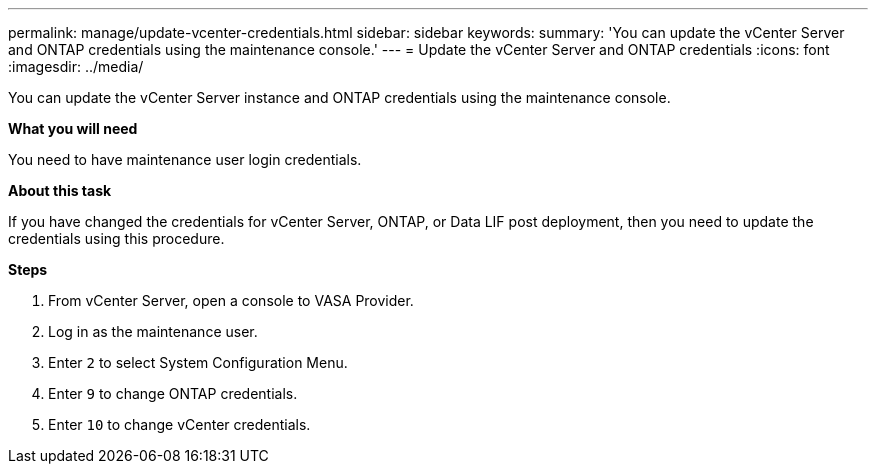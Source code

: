 ---
permalink: manage/update-vcenter-credentials.html
sidebar: sidebar
keywords:
summary: 'You can update the vCenter Server and ONTAP credentials using the maintenance console.'
---
= Update the vCenter Server and ONTAP credentials
:icons: font
:imagesdir: ../media/

[.lead]
You can update the vCenter Server instance and ONTAP credentials using the maintenance console.

*What you will need*

You need to have maintenance user login credentials.

*About this task*

If you have changed the credentials for vCenter Server, ONTAP, or Data LIF post deployment, then you need to update the credentials using this procedure.

*Steps*

. From vCenter Server, open a console to VASA Provider.
. Log in as the maintenance user.
. Enter `2` to select System Configuration Menu.
. Enter `9` to change ONTAP credentials.
. Enter `10` to change vCenter credentials.